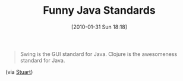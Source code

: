 #+POSTID: 4512
#+DATE: [2010-01-31 Sun 18:18]
#+OPTIONS: toc:nil num:nil todo:nil pri:nil tags:nil ^:nil TeX:nil
#+CATEGORY: Link
#+TAGS: Clojure, Fun, Java, Programming Language
#+TITLE: Funny Java Standards

#+BEGIN_QUOTE
  Swing is the GUI standard for Java. Clojure is the awesomeness standard for Java.
#+END_QUOTE





(via [[http://stuartsierra.com/2010/01/02/first-steps-with-clojure-swing][Stuart]])



